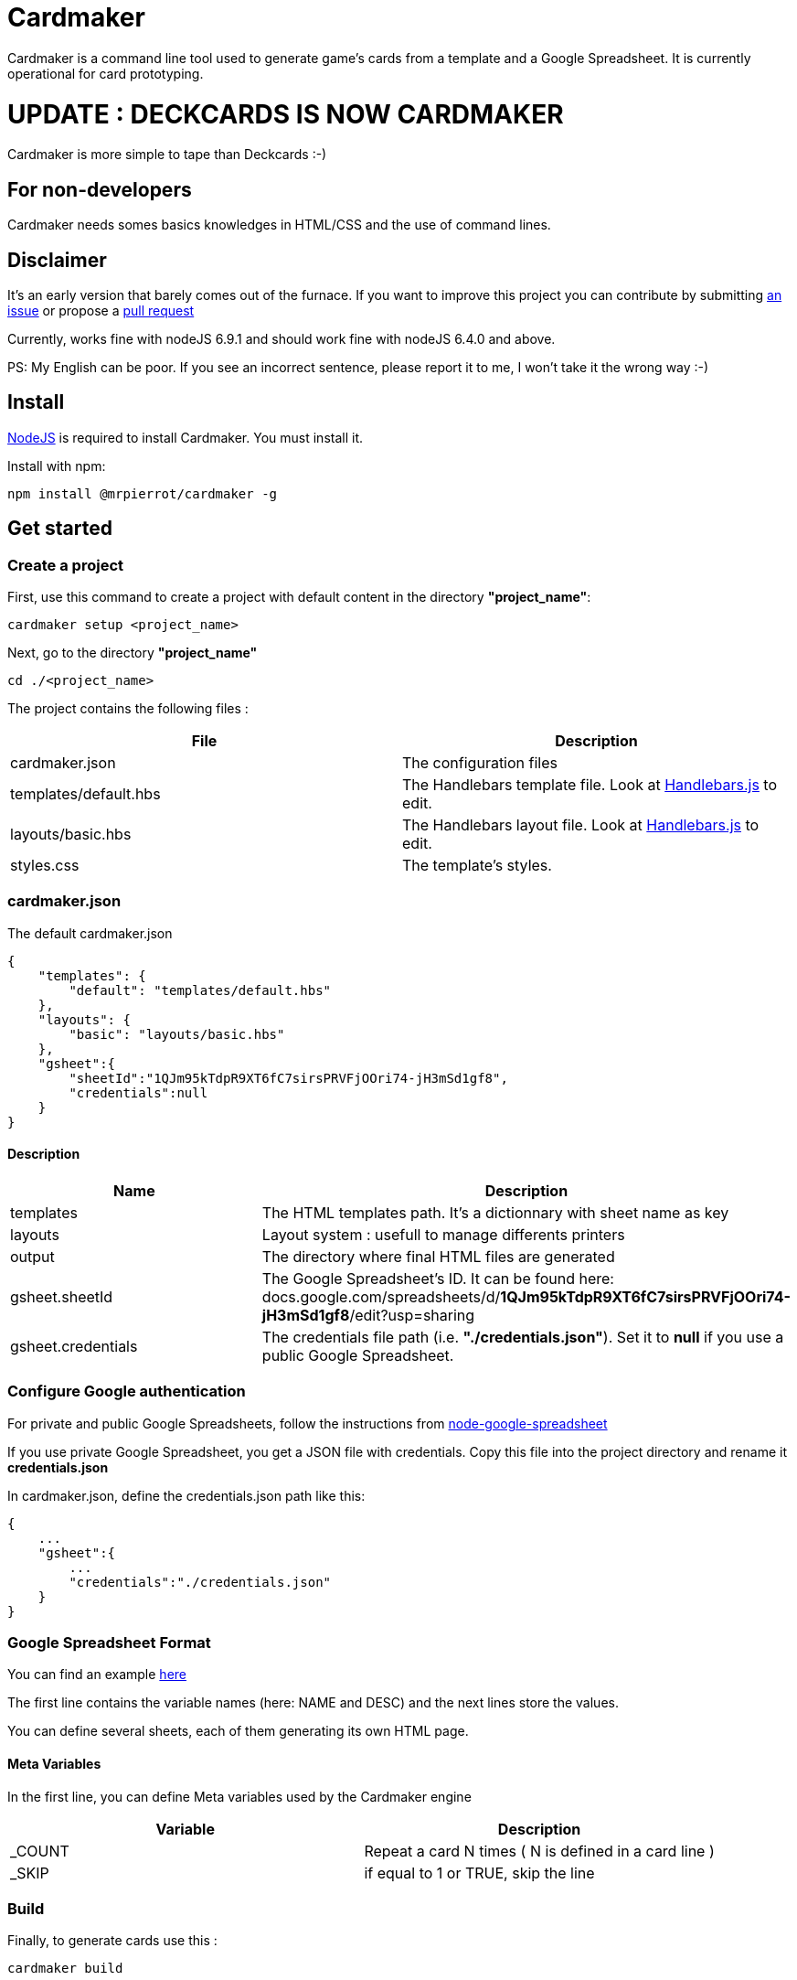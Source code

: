 = Cardmaker

Cardmaker is a command line tool used to generate game's cards from a template and a Google Spreadsheet.
It is currently operational for card prototyping.

= UPDATE : DECKCARDS IS NOW CARDMAKER

Cardmaker is more simple to tape than Deckcards :-)

== For non-developers

Cardmaker needs somes basics knowledges in HTML/CSS and the use of command lines.

== Disclaimer

It's an early version that barely comes out of the furnace.
If you want to improve this project you can contribute by submitting https://github.com/mrpierrot/cardmaker/issues[an issue] or propose a https://github.com/mrpierrot/cardmaker/pulls[pull request]

Currently, works fine with nodeJS 6.9.1 and should work fine with nodeJS 6.4.0 and above.

PS: My English can be poor. If you see an incorrect sentence, please report it to me, I won't take it the wrong way :-)

== Install

https://nodejs.org[NodeJS] is required to install Cardmaker. You must install it.

Install with npm:
------
npm install @mrpierrot/cardmaker -g
------

== Get started

=== Create a project

First, use this command to create a project with default content in the directory *"project_name"*:

------
cardmaker setup <project_name>
------

Next, go to the directory *"project_name"*

------
cd ./<project_name>
------

The project contains the following files :

[options="header,footer"]
|===========================================
| File                       | Description
| cardmaker.json             | The configuration files
| templates/default.hbs      | The Handlebars template file. Look at http://handlebarsjs.com/[Handlebars.js] to edit.
| layouts/basic.hbs          | The Handlebars layout file. Look at http://handlebarsjs.com/[Handlebars.js] to edit.
| styles.css                 | The template's styles.
|===========================================  


=== cardmaker.json

The default cardmaker.json

[source, json]
------
{
    "templates": {
        "default": "templates/default.hbs"
    },
    "layouts": {
        "basic": "layouts/basic.hbs"
    },
    "gsheet":{
        "sheetId":"1QJm95kTdpR9XT6fC7sirsPRVFjOOri74-jH3mSd1gf8",
        "credentials":null
    }
}
------

==== Description

[options="header,footer"]
|============================================
| Name              | Description 
| templates         | The HTML templates path. It's a dictionnary with sheet name as key
| layouts           | Layout system : usefull to manage differents printers
| output            | The directory where final HTML files are generated
| gsheet.sheetId    | The Google Spreadsheet's ID. It can be found here:
docs.google.com/spreadsheets/d/*1QJm95kTdpR9XT6fC7sirsPRVFjOOri74-jH3mSd1gf8*/edit?usp=sharing
| gsheet.credentials | The credentials file path (i.e. *"./credentials.json"*). Set it to *null* if you use a public Google Spreadsheet.
|============================================

=== Configure Google authentication

For private and public Google Spreadsheets, follow the instructions from https://github.com/theoephraim/node-google-spreadsheet#authentication[node-google-spreadsheet]

If you use private Google Spreadsheet, you get a JSON file with credentials. Copy this file into the project directory and rename it *credentials.json*

In cardmaker.json, define the credentials.json path like this:

[source, json]
------
{
    ...
    "gsheet":{
        ...
        "credentials":"./credentials.json"
    }
}
------

=== Google Spreadsheet Format

You can find an example https://docs.google.com/spreadsheets/d/1QJm95kTdpR9XT6fC7sirsPRVFjOOri74-jH3mSd1gf8/edit#gid=2092230795[here]

The first line contains the variable names (here: NAME and DESC) and the next lines store the values.

You can define several sheets, each of them generating its own HTML page.

==== Meta Variables

In the first line, you can define Meta variables used by the Cardmaker engine

[options="header,footer"]
|==========================================================================
| Variable          | Description
| _COUNT           | Repeat a card N times ( N is defined in a card line )
| _SKIP            | if equal to 1 or TRUE, skip the line
|==========================================================================

=== Build

Finally, to generate cards use this : 

-------
cardmaker build
-------

=== Watch 

-------
cardmaker watch
-------

You can watch templates and data files : when there are modified, the watcher build the cards

== Reference

=== Setup command

-------
cardmaker setup <project_name> <options>
-------

[options="header,footer"]
|============================================================
| Option                     | Alias | Description
| --template <name\|path>    | -t    | Use a specific template
|============================================================

=== Build command

-------
cardmaker build <options>
-------

[options="header,footer"]
|============================================================
| Option                    | Alias | Description
| --layout                  | -l    | The chosen layout to use
| --nobrowser               | -n    | Skip opening generated of files in the browser
|============================================================

=== Fetch command

-------
cardmaker fetch
-------

=== Watch command

-------
cardmaker watch <options>
-------

[options="header,footer"]
|============================================================
| Option                    | Alias | Description
| --layout                  | -l    | The chosen layout to use
| --nobrowser               | -n    | Skip opening generated of files in the browser
|============================================================

=== Template/Layout management

Cardmaker can manage template with ou without layout

==== Work without layouts

This is a example of template without layouts : All the content are in an unique template

[source, html]
------
<!doctype html>
<html lang="en">
<head>
  <meta charset="utf-8">
  <title>{{title}}</title>
  <link rel="stylesheet" href="{{base}}/styles.css">
</head>
<body>
    <div class="card-list">
        {{#each cards}}
            <div class="card">
                <div class="card-title">{{NAME}}</div>
                {{#if DESC }}<div class="card-desc">{{DESC}}</div>{{/if}}
            </div>
        {{/each}}
    </div>
</body>
</html>
------

==== Work with layouts

If you want to print with a basic printer machine for prototyping, you want a différent format for printing house. Layout help to work with differents this print format. 

This is a basic layout : 

[source, html]
------
<!doctype html>
<html lang="en">
<head>
  <meta charset="utf-8">
  <title>{{title}}</title>
  <link rel="stylesheet" href="{{base}}/styles.css">
</head>
<body>
    <div class="card-list">
        {{#each cards}}
            {{>card card=.}}
        {{/each}}
    </div>
</body>
</html>
------

You can note the 

[source, html]
------
    {{>card card=.}}
------

This is a basic Handlebars partial name **card** 
The current card data is pass to this partial

And your template look like this now : 

[source, html]
------
<div class="card">
    <div class="card-title">{{NAME}}</div>
    {{#if DESC }}<div class="card-desc">{{DESC}}</div>{{/if}}
</div>
------

==== Layout in cardmaker.json

Basic configuration : 

[source, json]
------
{
    "templates": {
        "default": "templates/default.hbs"
    },
    "layouts": {
        "basic": "layouts/basic.hbs"
    },
    "gsheet":{
        "sheetId":"1QJm95kTdpR9XT6fC7sirsPRVFjOOri74-jH3mSd1gf8",
        "credentials":null
    }
}
------

Advanced configuration with layout overrides : 

[source, json]
------
{
    "templates": {
        "default": {
            "template : "templates/default.hbs",
            "layouts" : {
                "basic" : "layouts/basic-overridden.hbs"
            }
        }
    },
    "layouts": {
        "basic": "layouts/basic.hbs"
    },
    "gsheet":{
        "sheetId":"1QJm95kTdpR9XT6fC7sirsPRVFjOOri74-jH3mSd1gf8",
        "credentials":null
    }
}
------

==== Build and watch with layouts.

To buid : 
[source]
------
cardmaker build -l pro
------

or

[source]
------
cardmaker build --layout pro
------

To watch : 

[source]
------
cardmaker watch -l pro
------

or 

[source]
------
cardmaker watch --layout pro
------

=== License

Licensed under the link:LICENSE[MIT]
